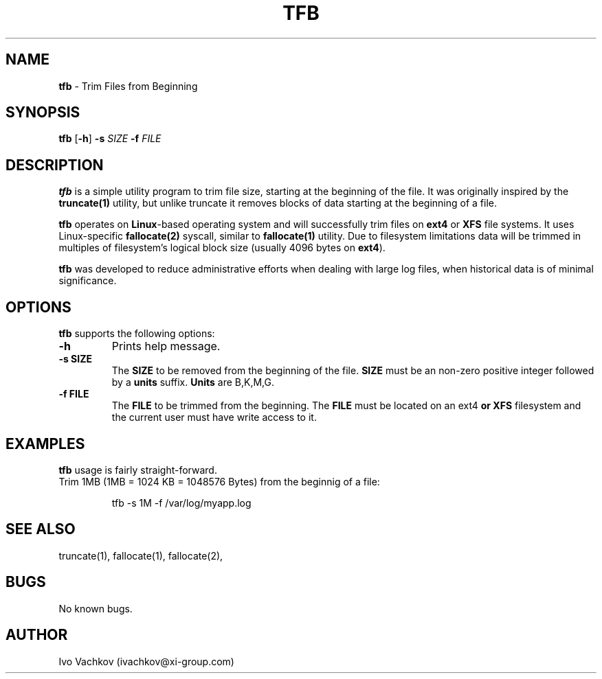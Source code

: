 .\" Manpage for tfb.
.\" Contact ivachkov@xi-group.com to correct errors or typos.
.\" Process this with: groff -man -Tascii tfb.1
.TH TFB 1 "05 Aug 2020" "1.0" "tfb man page"
.SH NAME
\fBtfb\fR \- Trim Files from Beginning
.SH SYNOPSIS
\fBtfb\fR \fR[\fB-h\fR] \fB-s\fR \fISIZE\fR \fB-f\fR \fIFILE\fR
.SH DESCRIPTION
\fBtfb\fR is a simple utility program to trim file size, starting at the beginning of the file. It was originally inspired by the \fBtruncate(1)\fR utility, but unlike truncate it removes blocks of data starting at the beginning of a file.
.PP
\fBtfb\fR operates on \fBLinux\fR-based operating system and will successfully trim files on \fBext4\fR or \fBXFS\fR file systems. It uses Linux-specific \fBfallocate(2)\fR syscall, similar to \fBfallocate(1)\fR utility. Due to filesystem limitations data will be trimmed in multiples of filesystem's logical block size (usually 4096 bytes on \fBext4\fR).
.PP
\fBtfb\fR was developed to reduce administrative efforts when dealing with large log files, when historical data is of minimal significance.
.SH OPTIONS
\fBtfb\fR supports the following options:
.TP
\fB-h\fR
Prints help message.
.TP
\fB-s SIZE\fR
The \fBSIZE\fR to be removed from the beginning of the file. \fBSIZE\fR must be an non-zero positive integer followed by a \fBunits\fR suffix. \fBUnits\fR are B,K,M,G.
.TP
\fB-f FILE\fR
The \fBFILE\fR to be trimmed from the beginning. The \fBFILE\fR must be located on an \fRext4\fB or \fBXFS\fR filesystem and the current user must have write access to it.
.SH EXAMPLES
\fBtfb\fR usage is fairly straight-forward.
.TP
Trim 1MB (1MB = 1024 KB = 1048576 Bytes) from the beginnig of a file:
.PP
.nf
.RS
tfb -s 1M -f /var/log/myapp.log
.RE
.fi
.PP
.SH SEE ALSO
truncate(1), fallocate(1), fallocate(2), 
.SH BUGS
No known bugs.
.SH AUTHOR
Ivo Vachkov (ivachkov@xi-group.com)
